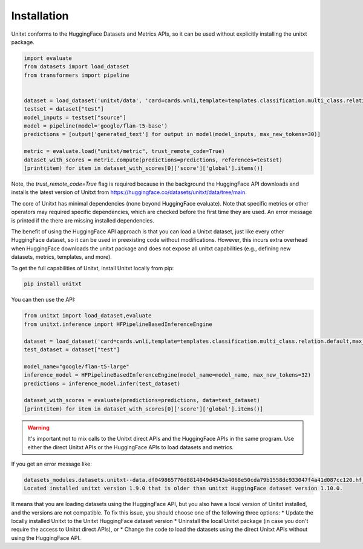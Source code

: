 .. _install_unitxt:
==============
Installation
==============

Unitxt conforms to the HuggingFace Datasets and Metrics APIs, so it can be used without explicitly installing the unitxt package.

.. code-block:: python

  import evaluate
  from datasets import load_dataset
  from transformers import pipeline


  dataset = load_dataset('unitxt/data', 'card=cards.wnli,template=templates.classification.multi_class.relation.default,max_test_instances=20',trust_remote_code=True)
  testset = dataset["test"]
  model_inputs = testset["source"]
  model = pipeline(model='google/flan-t5-base')
  predictions = [output['generated_text'] for output in model(model_inputs, max_new_tokens=30)]

  metric = evaluate.load("unitxt/metric", trust_remote_code=True)
  dataset_with_scores = metric.compute(predictions=predictions, references=testset)
  [print(item) for item in dataset_with_scores[0]['score']['global'].items()]

Note, the `trust_remote_code=True` flag is required because in the background the HuggingFace API downloads and installs the
latest version of Unitxt from https://huggingface.co/datasets/unitxt/data/tree/main.

The core of Unitxt has minimal dependencies (none beyond HuggingFace evaluate).
Note that specific metrics or other operators may required specific dependencies, which are checked before the first time they are used.
An error message is printed if the there are missing installed dependencies.

The benefit of using the HuggingFace API approach is that you can load a Unitxt dataset, just like every other HuggingFace dataset, 
so it can be used in preexisting code without modifications.  
However, this incurs extra overhead when HuggingFace downloads the unitxt package and does not expose all unitxt capabilities
(e.g., defining new datasets, metrics, templates, and more).

To get the full capabilities of Unitxt, install Unitxt locally from pip:

.. code-block:: bash

  pip install unitxt


You can then use the API:

.. code-block:: python

  from unitxt import load_dataset,evaluate
  from unitxt.inference import HFPipelineBasedInferenceEngine

  dataset = load_dataset('card=cards.wnli,template=templates.classification.multi_class.relation.default,max_test_instances=20')
  test_dataset = dataset["test"]

  model_name="google/flan-t5-large"
  inference_model = HFPipelineBasedInferenceEngine(model_name=model_name, max_new_tokens=32)
  predictions = inference_model.infer(test_dataset)

  dataset_with_scores = evaluate(predictions=predictions, data=test_dataset)
  [print(item) for item in dataset_with_scores[0]['score']['global'].items()] 


.. warning::
   It's important not to mix calls to the Unitxt direct APIs and the HuggingFace APIs in the same program.  Use either
   the direct Unitxt APIs or the HuggingFace APIs to load datasets and metrics.

If you get an error message like:

.. code-block::

   datasets_modules.datasets.unitxt--data.df049865776d8814049d4543a4068e50cda79b1558dc933047f4a41d087cc120.hf_utils.UnitxtVersionsConflictError:
   Located installed unitxt version 1.9.0 that is older than unitxt HuggingFace dataset version 1.10.0.

It means that you are loading datasets using the HuggingFace API, but you also have a local version of Unitxt
installed, and the versions are not compatible. To fix this issue, you should choose one of the following three options:
* Update the locally installed Unitxt
to the Unitxt HuggingFace dataset version
* Uninstall the local Unitxt package (in case you don't require the access to Unitxt
direct APIs), or 
* Change the code to load the datasets using the direct Unitxt APIs without using the HuggingFace API.

